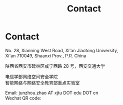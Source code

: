 #+TITLE: Contact
#+OPTIONS: toc:nil num:nil

* Contact

  No. 28, Xianning West Road, Xi'an Jiaotong University,\\
  Xi'an 710049, Shaanxi Prov., P.R. China

  陕西省西安市碑林区咸宁西路 28 号，西安交通大学

  电信学部网络空间安全学院\\
  智能网络与网络安全教育部重点实验室

  Email: junzhou.zhao AT xjtu DOT edu DOT cn \\
  Wechat QR code:

  #+attr_html: :width 180px
  [[file:img/wechat-qr.jpg]]
